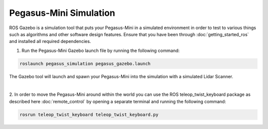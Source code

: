 ##############################
Pegasus-Mini Simulation
##############################

ROS Gazebo is a simulation tool that puts your Pegasus-Mini in a simulated environment in order to test to various things such as algorithms and other software design features. 
Ensure that you have been through :doc:`getting_started_ros` and installed all required dependencies.

1.	Run the Pegasus-Mini Gazebo launch file by running the following command: 

.. code-block:: bash

    roslaunch pegasus_simulation pegasus_gazebo.launch

The Gazebo tool will launch and spawn your Pegasus-Mini into the simulation with a simulated Lidar Scanner. 

.. image:: /images/simulation_guide/simulation_guide.png
    :align: center

|

2.  In order to move the Pegasus-Mini around within the world you can use the ROS teleop_twist_keyboard package as described here :doc:`remote_control` by opening
a separate terminal and running the following command:

.. code-block:: bash

    rosrun teleop_twist_keyboard teleop_twist_keyboard.py
